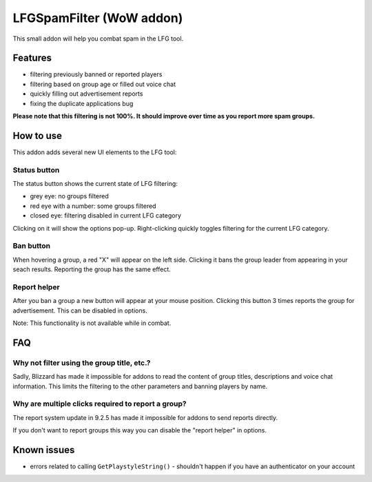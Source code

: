 LFGSpamFilter (WoW addon)
#########################

This small addon will help you combat spam in the LFG tool.


Features
********

- filtering previously banned or reported players
- filtering based on group age or filled out voice chat
- quickly filling out advertisement reports
- fixing the duplicate applications bug

**Please note that this filtering is not 100%. It should improve over time as you report more spam groups.**


How to use
**********

This addon adds several new UI elements to the LFG tool:


Status button
=============

The status button shows the current state of LFG filtering:

- grey eye: no groups filtered
- red eye with a number: some groups filtered
- closed eye: filtering disabled in current LFG category

Clicking on it will show the options pop-up. Right-clicking quickly toggles filtering for the current LFG category.


Ban button
==========

When hovering a group, a red "X" will appear on the left side. Clicking it bans the group leader
from appearing in your seach results. Reporting the group has the same effect.


Report helper
=============

After you ban a group a new button will appear at your mouse position. Clicking this button 3 times reports
the group for advertisement. This can be disabled in options.

Note: This functionality is not available while in combat.


FAQ
***

Why not filter using the group title, etc.?
===========================================

Sadly, Blizzard has made it impossible for addons to read the content of group titles, descriptions
and voice chat information. This limits the filtering to the other parameters and banning players by name.


Why are multiple clicks required to report a group?
===================================================

The report system update in 9.2.5 has made it impossible for addons to send reports directly.

If you don't want to report groups this way you can disable the "report helper" in options.


Known issues
************

- errors related to calling ``GetPlaystyleString()`` - shouldn't happen if you have an authenticator on your account
